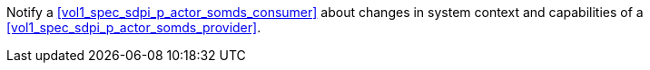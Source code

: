 // DEV-28 Transaction Summary

Notify a <<vol1_spec_sdpi_p_actor_somds_consumer>> about changes in system context and capabilities of a <<vol1_spec_sdpi_p_actor_somds_provider>>.